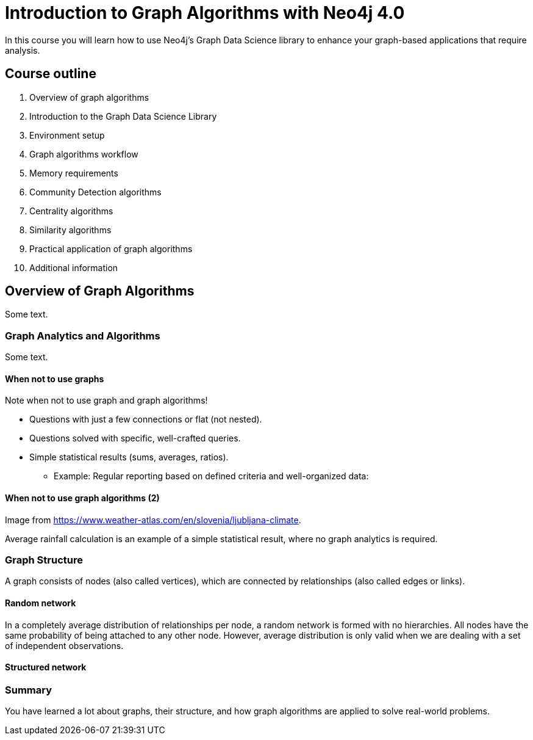 = Introduction to Graph Algorithms with Neo4j 4.0

[.statement]
In this course you will learn how to use Neo4j's Graph Data Science library to enhance your graph-based applications that require analysis.

== Course outline

. Overview of graph algorithms
. Introduction to the Graph Data Science Library
. Environment setup
. Graph algorithms workflow
. Memory requirements
. Community Detection algorithms
. Centrality algorithms
. Similarity algorithms
. Practical application of graph algorithms
. Additional information

[.title.slide-start-title]
== Overview of Graph Algorithms

Some text.

=== Graph Analytics and Algorithms

Some text.

==== When not to use graphs

Note when not to use graph and graph algorithms!

[square]
* Questions with just a few connections or flat (not nested).
* Questions solved with specific, well-crafted queries.
* Simple statistical results (sums, averages, ratios).
** Example: Regular reporting based on defined criteria and well-organized data:

==== When not to use graph algorithms (2)

Image from https://www.weather-atlas.com/en/slovenia/ljubljana-climate.

Average rainfall calculation is an example of a simple statistical result, where no graph analytics is required.

=== Graph Structure

A graph consists of nodes (also called vertices), which are connected by relationships (also called edges or links).

[.half-column]
==== Random network

In a completely average distribution of relationships per node, a random network is formed with no hierarchies.
All nodes have the same probability of being attached to any other node.
However, average distribution is only valid when we are dealing with a set of independent observations.

[.half-column]
==== Structured network

=== Summary

You have learned a lot about graphs, their structure, and how graph algorithms are applied to solve real-world problems.
